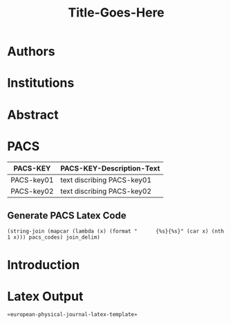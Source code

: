 # -*- mode: org; org-confirm-babel-evaluate: nil; org-babel-noweb-wrap-start: "«"; org-babel-noweb-wrap-end: "»"; -*-

#+TITLE: Title-Goes-Here

* Authors
* Institutions
* Abstract
* PACS

#+NAME: pacs-codes-table
| PACS-KEY   | PACS-KEY-Description-Text  |
|------------+----------------------------|
| PACS-key01 | text discribing PACS-key01 |
| PACS-key02 | text discribing PACS-key02 |

** Generate PACS Latex Code

#+NAME: epj-pacs-codes-latex
#+BEGIN_SRC elisp  :var pacs_codes=pacs-codes-table :results latex replace :var join_delim="   \\and\n"
  (string-join (mapcar (lambda (x) (format "      {%s}{%s}" (car x) (nth 1 x))) pacs_codes) join_delim)
#+END_SRC

#+RESULTS: epj-pacs-codes-latex
#+BEGIN_EXPORT latex
      {PACS-key01}{text discribing PACS-key01}   \and
      {PACS-key02}{text discribing PACS-key02}
#+END_EXPORT

* Introduction
* Latex Template                                                   :noexport:

#+NAME: european-physical-journal-latex-template
#+BEGIN_SRC latex :eval never :noweb yes 
  %%%%%%%%%%%%%%%%%%%%%%% file template.tex %%%%%%%%%%%%%%%%%%%%%%%%%
  %
  % This is a template file for The European Physical Journal
  %
  % Copy it to a new file with a new name and use it as the basis
  % for your article
  %
  %%%%%%%%%%%%%%%%%%%%%%%% Springer-Verlag %%%%%%%%%%%%%%%%%%%%%%%%%%
  %
  \begin{filecontents}{leer.eps}
  %!PS-Adobe-2.0 EPSF-2.0
  %%CreationDate: Mon Jul 13 16:51:17 1992
  %%DocumentFonts: (atend)
  %%Pages: 0 1
  %%BoundingBox: 72 31 601 342
  %%EndComments

  gsave
  72 31 moveto
  72 342 lineto
  601 342 lineto
  601 31 lineto
  72 31 lineto
  showpage
  grestore
  %%Trailer
  %%DocumentFonts: Helvetica
  \end{filecontents}
  %
  \documentclass[epj]{svjour}
  % Remove option referee for final version
  %
  % Remove any % below to load the required packages
  %\usepackage{latexsym}
  \usepackage{graphics}
  % etc
  %
  \begin{document}
  %
  \title{Insert your title here}
  \subtitle{Do you have a subtitle?\\ If so, write it here}
  \author{First author\inst{1} \and Second author\inst{2}% etc
  % \thanks is optional - remove next line if not needed
  \thanks{\emph{Present address:} Insert the address here if needed}%
  }                     % Do not remove
  %
  \offprints{}          % Insert a name or remove this line
  %
  \institute{Insert the first address here \and the second here}
  %
  \date{Received: date / Revised version: date}
  % The correct dates will be entered by Springer
  %
  \abstract{
  Insert your abstract here.
  %
  \PACS{
  «epj-pacs-codes-latex()»
       } % end of PACS codes
  } %end of abstract
  %
  \maketitle
  %
  \section{Introduction}
  \label{intro}
  Your text comes here. Separate text sections with
  \section{Section title}
  \label{sec:1}
  and \cite{RefJ}
  \subsection{Subsection title}
  \label{sec:2}
  as required. Don't forget to give each section
  and subsection a unique label (see Sect.~\ref{sec:1}).
  %
  % For one-column wide figures use
  \begin{figure}
  % Use the relevant command for your figure-insertion program
  % to insert the figure file.
  % For example, with the option graphics use
  \resizebox{0.75\textwidth}{!}{%
    \includegraphics{leer.eps}
  }
  % If not, use
  %\vspace{5cm}       % Give the correct figure height in cm
  \caption{Please write your figure caption here}
  \label{fig:1}       % Give a unique label
  \end{figure}
  %
  % For two-column wide figures use
  \begin{figure*}
  % Use the relevant command for your figure-insertion program
  % to insert the figure file. See example above.
  % If not, use
  \vspace*{5cm}       % Give the correct figure height in cm
  \caption{Please write your figure caption here}
  \label{fig:2}       % Give a unique label
  \end{figure*}
  %
  % For tables use
  \begin{table}
  \caption{Please write your table caption here}
  \label{tab:1}       % Give a unique label
  % For LaTeX tables use
  \begin{tabular}{lll}
  \hline\noalign{\smallskip}
  first & second & third  \\
  \noalign{\smallskip}\hline\noalign{\smallskip}
  number & number & number \\
  number & number & number \\
  \noalign{\smallskip}\hline
  \end{tabular}
  % Or use
  \vspace*{5cm}  % with the correct table height
  \end{table}
  %
  % BibTeX users please use
  % \bibliographystyle{}
  % \bibliography{}
  %
  % Non-BibTeX users please use
  \begin{thebibliography}{}
  %
  % and use \bibitem to create references.
  %
  \bibitem{RefJ}
  % Format for Journal Reference
  Author, Journal \textbf{Volume}, (year) page numbers.
  % Format for books
  \bibitem{RefB}
  Author, \textit{Book title} (Publisher, place year) page numbers
  % etc
  \end{thebibliography}


  \end{document}

  % end of file template.tex


#+END_SRC

* Latex Output

#+BEGIN_SRC latex :noweb yes :eval never :tangle yes 
  «european-physical-journal-latex-template»
#+END_SRC

* Common Export Settings                                      :noexport:

#+OPTIONS: ':nil *:t -:t ::t <:t H:7 \n:nil ^:{} arch:headline
#+OPTIONS: author:t broken-links:nil c:nil creator:nil
#+OPTIONS: d:(not "LOGBOOK") date:t e:t email:nil f:t inline:t num:nil
#+OPTIONS: p:nil pri:nil prop:nil stat:t tags:t tasks:t tex:t
#+OPTIONS: timestamp:t title:t toc:nil todo:t |:t
#+SELECT_TAGS: export
#+EXCLUDE_TAGS: noexport

# For Display when file is exported with org-ruby 

#+EXPORT_SELECT_TAGS: export
#+EXPORT_EXCLUDE_TAGS: noexport
